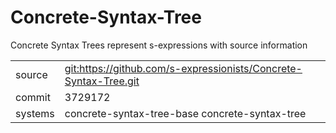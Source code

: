 * Concrete-Syntax-Tree

Concrete Syntax Trees represent s-expressions with source information

|---------+------------------------------------------------------------------|
| source  | git:https://github.com/s-expressionists/Concrete-Syntax-Tree.git |
| commit  | 3729172                                                          |
| systems | concrete-syntax-tree-base concrete-syntax-tree                   |
|---------+------------------------------------------------------------------|
